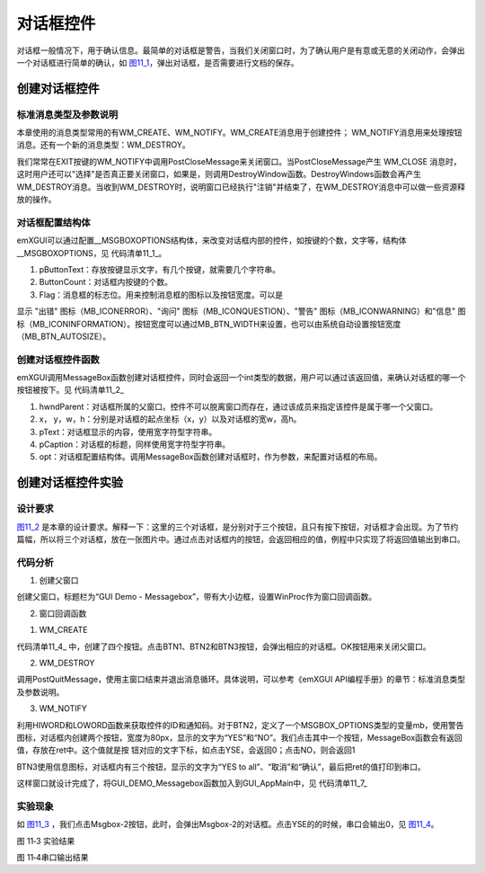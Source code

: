 .. vim: syntax=rst

对话框控件
---------------

对话框一般情况下，用于确认信息。最简单的对话框是警告，当我们关闭窗口时，为了确认用户是有意或无意的关闭动作，会弹出一个对话框进行简单的确认，如 图11_1_，弹出对话框，是否需要进行文档的保存。

.. image:: /media/docx045.jpg
   :align: center
   :alt: 图 11‑1 对话框
   :name: 图11_1

创建对话框控件
~~~~~~~~~~~~~~~~~~~~~

.. _标准消息类型及参数说明-6:

标准消息类型及参数说明
^^^^^^^^^^^^^^^^^^^^^^^^^^^^^^^^^

本章使用的消息类型常用的有WM_CREATE、WM_NOTIFY。WM_CREATE消息用于创建控件； WM_NOTIFY消息用来处理按钮消息。还有一个新的消息类型：WM_DESTROY。

我们常常在EXIT按键的WM_NOTIFY中调用PostCloseMessage来关闭窗口。当PostCloseMessage产生 WM_CLOSE 消息时，这时用户还可以"选择"是否真正要关闭窗口，如果是，则调用DestroyWindow函数。DestroyWindows函数会再产生
WM_DESTROY消息。当收到WM_DESTROY时，说明窗口已经执行"注销"并结束了，在WM_DESTROY消息中可以做一些资源释放的操作。

对话框配置结构体
^^^^^^^^^^^^^^^^^^^^^^^^

emXGUI可以通过配置__MSGBOXOPTIONS结构体，来改变对话框内部的控件，如按键的个数，文字等，结构体__MSGBOXOPTIONS，见 代码清单11_1_。

.. code-block:: c
    :caption: 代码清单 11‑1 对话框配置结构体__MSGBOXOPTIONS
    :linenos:
    :name: 代码清单11_1

     typedef struct __MSGBOXOPTIONS
     {
        const WCHAR **pButtonText; //按键文字
        int ButtonCount; //按键个数
        u32 Flag; //消息框的图标
     }MSGBOX_OPTIONS;

1) pButtonText：存放按键显示文字，有几个按键，就需要几个字符串。

2) ButtonCount：对话框内按键的个数。

3) Flag：消息框的标志位。用来控制消息框的图标以及按钮宽度。可以是

显示 "出错" 图标（MB_ICONERROR）、"询问" 图标（MB_ICONQUESTION）、"警告" 图标（MB_ICONWARNING）和"信息"
图标（MB_ICONINFORMATION）。按钮宽度可以通过MB_BTN_WIDTH来设置，也可以由系统自动设置按钮宽度（MB_BTN_AUTOSIZE）。

创建对话框控件函数
^^^^^^^^^^^^^^^^^^^^^^^^^^^

emXGUI调用MessageBox函数创建对话框控件，同时会返回一个int类型的数据，用户可以通过该返回值，来确认对话框的哪一个按钮被按下。见 代码清单11_2_

.. code-block:: c
    :caption: 代码清单 11‑2创建对话框控件函数MessageBox
    :linenos:
    :name: 代码清单11_2

     int MessageBox(HWND hwndParent,int x,int y,int w,int h,
                    const WCHAR *pText,const WCHAR *pCaption,
                    const MSGBOX_OPTIONS *opt);

1. hwndParent：对话框所属的父窗口。控件不可以脱离窗口而存在，通过该成员来指定该控件是属于哪一个父窗口。

2. x， y，w，h：分别是对话框的起点坐标（x，y）以及对话框的宽w，高h。

3. pText：对话框显示的内容，使用宽字符型字符串。

4. pCaption：对话框的标题，同样使用宽字符型字符串。

5. opt：对话框配置结构体。调用MessageBox函数创建对话框时，作为参数，来配置对话框的布局。

创建对话框控件实验
~~~~~~~~~~~~~~~~~~~~~~~~~~~

.. _设计要求-6:

设计要求
^^^^^^^^^^^^

图11_2_ 是本章的设计要求。解释一下：这里的三个对话框，是分别对于三个按钮，且只有按下按钮，对话框才会出现。为了节约篇幅，所以将三个对话框，放在一张图片中。通过点击对话框内的按钮，会返回相应的值，例程中只实现了将返回值输出到串口。

.. image:: /media/docx046.jpg
   :align: center
   :alt: 图 11‑2 设计要求
   :name: 图11_2

.. _代码分析-6:

代码分析
^^^^^^^^^^^^

(1) 创建父窗口

.. code-block:: c
    :caption: 代码清单 11‑3 GUI_DEMO_Messagebox函数（文件GUI_DEMO_Messagebox.c）
    :linenos:
    :name: 代码清单11_3

     void GUI_DEMO_Messagebox(void)
     {
        HWND hwnd;
        WNDCLASS wcex;
        MSG msg;
        //
        wcex.Tag = WNDCLASS_TAG;
        wcex.Style = CS_HREDRAW | CS_VREDRAW;
        wcex.lpfnWndProc = WinProc; //设置主窗口消息处理的回调函数.

        wcex.cbClsExtra = 0;
        wcex.cbWndExtra = 0;
        wcex.hInstance = NULL;//hInst;
        wcex.hIcon = NULL;//LoadIcon(hInstance, (LPCTSTR)IDI_WIN32_APP_TEST);
        wcex.hCursor = NULL;//LoadCursor(NULL, IDC_ARROW);
        //创建主窗口
        hwnd =CreateWindowEx( NULL,
        &wcex,
        _T("GUI_DEMO-Messagebox"),
        WS_CAPTION|WS_DLGFRAME|WS_BORDER|WS_CLIPCHILDREN,
        10,20,440,240,
        NULL,NULL,NULL,NULL);
        //显示主窗口
        ShowWindow(hwnd,SW_SHOW);
        //开始窗口消息循环(窗口关闭并销毁时,GetMessage将返回FALSE,退出本消息循环)。
        while(GetMessage(&msg,hwnd))
        {
        TranslateMessage(&msg);
        DispatchMessage(&msg);
        }
     }

创建父窗口，标题栏为“GUI Demo - Messagebox”，带有大小边框，设置WinProc作为窗口回调函数。

(2) 窗口回调函数

1. WM_CREATE

.. code-block:: c
    :caption: 代码清单 11‑4 WM_CREATE消息响应（文件GUI_DEMO_Messagebox.c）
    :linenos:
    :name: 代码清单11_4

     case WM_CREATE: //窗口创建时,会自动产生该消息,在这里做一些初始化的操作或创建子窗口
     {
        GetClientRect(hwnd,&rc); //获得窗口的客户区矩形
        CreateWindow(BUTTON,L"OK",WS_VISIBLE,
        rc.w-80,8,68,32,hwnd,ID_OK,NULL,NULL);
        rc.x =20;
        rc.y =30;
        rc.w =100;
        rc.h =40;

        //创建按钮
        CreateWindow(BUTTON,L"Msgbox-1",WS_VISIBLE,
        rc.x,rc.y,rc.w,rc.h,hwnd,ID_BTN1,NULL,NULL);
        //往下移动矩形位置(X轴增加rc.w+10个像素)
        OffsetRect(&rc,rc.w+10,0);
        CreateWindow(BUTTON,L"Msgbox-2",WS_VISIBLE,
        rc.x,rc.y,rc.w,rc.h,hwnd,ID_BTN2,NULL,NULL);
        OffsetRect(&rc,rc.w+10,0);
        CreateWindow(BUTTON,L"Msgbox-3",WS_VISIBLE,
        rc.x,rc.y,rc.w,rc.h,hwnd,ID_BTN3,NULL,NULL);
        return TRUE;
     }

代码清单11_4_ 中，创建了四个按钮。点击BTN1、BTN2和BTN3按钮，会弹出相应的对话框。OK按钮用来关闭父窗口。

2. WM_DESTROY

.. code-block:: c
    :caption: 代码清单 11‑5 WM_DESTROY消息响应（文件GUI_DEMO_Messagebox.c）
    :linenos:
    :name: 代码清单11_5

    case WM_DESTROY: //窗口销毁时，会自动产生该消息，在这里做一些资源释放的操作.
    {
        return PostQuitMessage(hwnd); //调用PostQuitMessage，使用主窗口结束并退出消息循环.
    }

调用PostQuitMessage，使用主窗口结束并退出消息循环。具体说明，可以参考《emXGUI API编程手册》的章节：标准消息类型及参数说明。

3. WM_NOTIFY

.. code-block:: c
    :caption: 代码清单 11‑6 WM_NOTIFY消息响应（文件GUI_DEMO_Messagebox.c）
    :linenos:
    :name: 代码清单11_6

     //WM_NOTIFY消息:wParam低16位为发送该消息的控件ID,高16位为通知码;lParam指向了一个NMHDR结构体.
     case WM_NOTIFY:
     {
        u16 code,id;
        int ret=0;
        code =HIWORD(wParam); //获得通知码类型.
        id =LOWORD(wParam); //获得产生该消息的控件ID.
        if(id==ID_OK && code==BN_CLICKED)
        {

        PostCloseMessage(hwnd); //产生WM_CLOSE消息关闭窗口
        }
        if(id==ID_BTN1 && code==BN_CLICKED)
        {
        ret=MessageBox(hwnd,10,20,200,120,L"Hello!",L"MsgBox-1",NULL);
        }
        if(id==ID_BTN2 && code==BN_CLICKED)
        {
        const WCHAR *btn[] ={L"YES",L"NO",}; //对话框内按钮的文字
        MSGBOX_OPTIONS mb;
        mb.Flag =MB_BTN_WIDTH(80)|MB_ICONWARNING; //按钮的宽度为80px,使用警告图标
        mb.pButtonText =btn;
        mb.ButtonCount=2; //对话框内创建两个按钮
        ret=MessageBox(hwnd,10,20,320,150,
        L"MB_YESNO + MB_ICON\r\nABCDEFG",L"MsgBox-2",&mb);
        }
        if(id==ID_BTN3 && code==BN_CLICKED)
        {
        const WCHAR *btn[] ={L"Yes to all",L"取消",L"确认>>"};
        MSGBOX_OPTIONS mb;
        mb.Flag =MB_ICONINFORMATION; //使用信息图标
        mb.pButtonText =btn;
        mb.ButtonCount=3;
        ret=MessageBox(hwnd,10,20,360,180,
        L"Auto size + MB_ICON\r\nMulti-Line",L"MsgBox-3",&mb);
        }
        GUI_Printf("Messagebox Return:%d\r\n",ret);
        break;
     }

利用HIWORD和LOWORD函数来获取控件的ID和通知码。对于BTN2，定义了一个MSGBOX_OPTIONS类型的变量mb，使用警告图标，对话框内创建两个按钮，宽度为80px，显示的文字为“YES”和“NO”。我们点击其中一个按钮，MessageBox函数会有返回值，存放在ret中。这个值就是按
钮对应的文字下标，如点击YSE，会返回0；点击NO，则会返回1

BTN3使用信息图标，对话框内有三个按钮，显示的文字为“YES to all”、“取消”和“确认”，最后把ret的值打印到串口。

这样窗口就设计完成了，将GUI_DEMO_Messagebox函数加入到GUI_AppMain中，见 代码清单11_7_

.. code-block:: c
    :caption: 代码清单 11‑7 GUI_AppMain函数（文件GUI_AppMain.c）
    :linenos:
    :name: 代码清单11_7

     void GUI_AppMain(void)
     {
        while(1)
        {
            GUI_DEMO_Button();
            GUI_DEMO_Checkbox();
            GUI_DEMO_Radiobox();
            GUI_DEMO_Textbox();
            GUI_DEMO_Progressbar();

            GUI_DEMO_Messagebox();
        }
     }

.. _实验现象-6:

实验现象
^^^^^^^^^^^^

如 图11_3_ ，我们点击Msgbox-2按钮，此时，会弹出Msgbox-2的对话框。点击YSE的的时候，串口会输出0，见 图11_4_。

.. image:: /media/docx047.jpg
   :align: center
   :alt: 图 11‑3 实验结果
   :name: 图11_3

图 11‑3 实验结果

.. image:: /media/docx048.jpg
   :align: center
   :alt: 图 11‑4串口输出结果
   :name: 图11_4

图 11‑4串口输出结果

